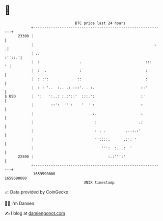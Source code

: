 * 👋

#+begin_example
                                   BTC price last 24 hours                    
               +------------------------------------------------------------+ 
         23300 |                                                            | 
               |                                                       :   .| 
               | ..                                                  :''::.'| 
               |  :                  .                             :::    ' | 
               |  :  .               :                             :        | 
               |  : :':             ::                             :        | 
               |  : : '..  :.. .: :::'. . :.                     ::'        | 
   $ USD       |  ':   ':..: :.:'::'  :::.':                     :'         | 
               |        ::':  '' :    '  ' :                     :          | 
               |                           :.                    :          | 
               |                            :                   .:          | 
               |                            : . .         ...:.:'           | 
               |                            ''::::.      .:': '             | 
               |                               ''':  :...:  '               | 
         22500 |                                  :.:''':'                  | 
               +------------------------------------------------------------+ 
                1659590000                                        1659680000  
                                       UNIX timestamp                         
#+end_example
📈 Data provided by CoinGecko

🧑‍💻 I'm Damien

✍️ I blog at [[https://www.damiengonot.com][damiengonot.com]]
